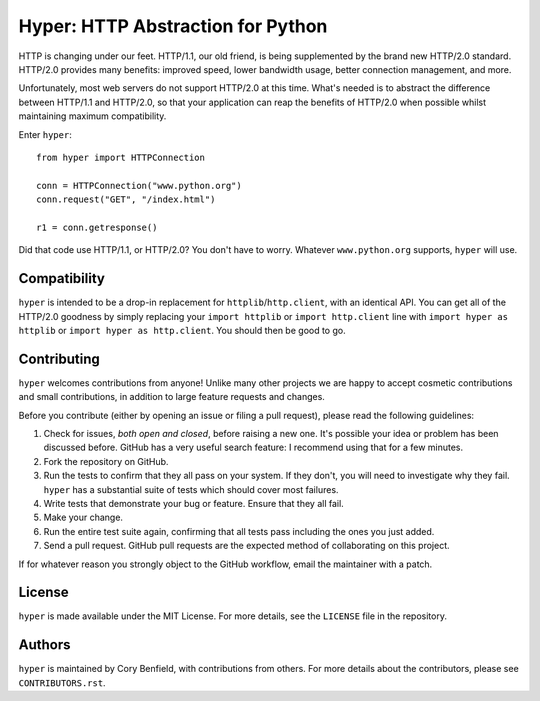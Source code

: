 ==================================
Hyper: HTTP Abstraction for Python
==================================

HTTP is changing under our feet. HTTP/1.1, our old friend, is being
supplemented by the brand new HTTP/2.0 standard. HTTP/2.0 provides many
benefits: improved speed, lower bandwidth usage, better connection management,
and more.

Unfortunately, most web servers do not support HTTP/2.0 at this time. What's
needed is to abstract the difference between HTTP/1.1 and HTTP/2.0, so that
your application can reap the benefits of HTTP/2.0 when possible whilst
maintaining maximum compatibility.

Enter ``hyper``::

    from hyper import HTTPConnection

    conn = HTTPConnection("www.python.org")
    conn.request("GET", "/index.html")

    r1 = conn.getresponse()

Did that code use HTTP/1.1, or HTTP/2.0? You don't have to worry. Whatever
``www.python.org`` supports, ``hyper`` will use.

Compatibility
=============

``hyper`` is intended to be a drop-in replacement for
``httplib``/``http.client``, with an identical API. You can get all of the
HTTP/2.0 goodness by simply replacing your ``import httplib`` or
``import http.client`` line with ``import hyper as httplib`` or ``import hyper
as http.client``. You should then be good to go.

Contributing
============

``hyper`` welcomes contributions from anyone! Unlike many other projects we are
happy to accept cosmetic contributions and small contributions, in addition to
large feature requests and changes.

Before you contribute (either by opening an issue or filing a pull request),
please read the following guidelines:

1. Check for issues, *both open and closed*, before raising a new one. It's
   possible your idea or problem has been discussed before. GitHub has a very
   useful search feature: I recommend using that for a few minutes.
2. Fork the repository on GitHub.
3. Run the tests to confirm that they all pass on your system. If they don't,
   you will need to investigate why they fail. ``hyper`` has a substantial
   suite of tests which should cover most failures.
4. Write tests that demonstrate your bug or feature. Ensure that they all fail.
5. Make your change.
6. Run the entire test suite again, confirming that all tests pass including
   the ones you just added.
7. Send a pull request. GitHub pull requests are the expected method of
   collaborating on this project.

If for whatever reason you strongly object to the GitHub workflow, email the
maintainer with a patch.

License
=======

``hyper`` is made available under the MIT License. For more details, see the
``LICENSE`` file in the repository.

Authors
=======

``hyper`` is maintained by Cory Benfield, with contributions from others. For
more details about the contributors, please see ``CONTRIBUTORS.rst``.
